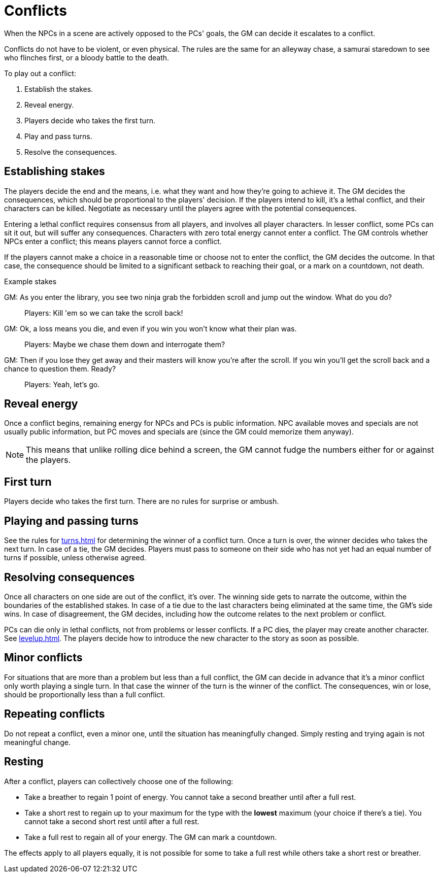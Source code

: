 [#conflict]
= Conflicts

When the NPCs in a scene are actively opposed to the PCs' goals, the GM can decide it escalates to a conflict.

Conflicts do not have to be violent, or even physical.
The rules are the same for an alleyway chase, a samurai staredown to see who flinches first, or a bloody battle to the death.

To play out a conflict:

. Establish the stakes.
. Reveal energy.
. Players decide who takes the first turn.
. Play and pass turns.
. Resolve the consequences.

== Establishing stakes

The players decide the end and the means, i.e. what they want and how they're going to achieve it.
The GM decides the consequences, which should be proportional to the players' decision.
If the players intend to kill, it's a lethal conflict, and their characters can be killed.
Negotiate as necessary until the players agree with the potential consequences.

Entering a lethal conflict requires consensus from all players, and involves all player characters.
In lesser conflict, some PCs can sit it out, but will suffer any consequences.
Characters with zero total energy cannot enter a conflict.
The GM controls whether NPCs enter a conflict; this means players cannot force a conflict.

If the players cannot make a choice in a reasonable time or choose not to enter the conflict, the GM decides the outcome. In that case, the consequence should be limited to a significant setback to reaching their goal, or a mark on a countdown, not death.


.Example stakes
****
GM: As you enter the library, you see two ninja grab the forbidden scroll and jump out the window. What do you do?::
Players: Kill 'em so we can take the scroll back!
GM: Ok, a loss means you die, and even if you win you won't know what their plan was.::
Players: Maybe we chase them down and interrogate them?
GM: Then if you lose they get away and their masters will know you're after the scroll. If you win you'll get the scroll back and a chance to question them. Ready?::
Players: Yeah, let's go.
****

== Reveal energy

Once a conflict begins, remaining energy for NPCs and PCs is public information.
NPC available moves and specials are not usually public information, but PC moves and specials are (since the GM could memorize them anyway).

[NOTE]
====
This means that unlike rolling dice behind a screen, the GM cannot fudge the numbers either for or against the players.
====

== First turn

Players decide who takes the first turn. There are no rules for surprise or ambush.

== Playing and passing turns

See the rules for <<turns.adoc#turns>> for determining the winner of a conflict turn.
Once a turn is over, the winner decides who takes the next turn.
In case of a tie, the GM decides.
Players must pass to someone on their side who has not yet had an equal number of turns if possible, unless otherwise agreed.

== Resolving consequences

Once all characters on one side are out of the conflict, it's over.
The winning side gets to narrate the outcome, within the boundaries of the established stakes.
In case of a tie due to the last characters being eliminated at the same time, the GM's side wins.
In case of disagreement, the GM decides, including how the outcome relates to the next problem or conflict.

PCs can die only in lethal conflicts, not from problems or lesser conflicts.
If a PC dies, the player may create another character. See <<levelup.adoc#_replacement_characters>>.
The players decide how to introduce the new character to the story as soon as possible.

== Minor conflicts

For situations that are more than a problem but less than a full conflict, the GM can decide in advance that it's a minor conflict only worth playing a single turn.
In that case the winner of the turn is the winner of the conflict.
The consequences, win or lose, should be proportionally less than a full conflict.

== Repeating conflicts

Do not repeat a conflict, even a minor one, until the situation has meaningfully changed.
Simply resting and trying again is not meaningful change.

[#resting]
== Resting

After a conflict, players can collectively choose one of the following:

* Take a breather to regain 1 point of energy. You cannot take a second breather until after a full rest.
* Take a short rest to regain up to your maximum for the type with the *lowest* maximum (your choice if there's a tie). You cannot take a second short rest until after a full rest.
* Take a full rest to regain all of your energy. The GM can mark a countdown.

The effects apply to all players equally, it is not possible for some to take a full rest while others take a short rest or breather.